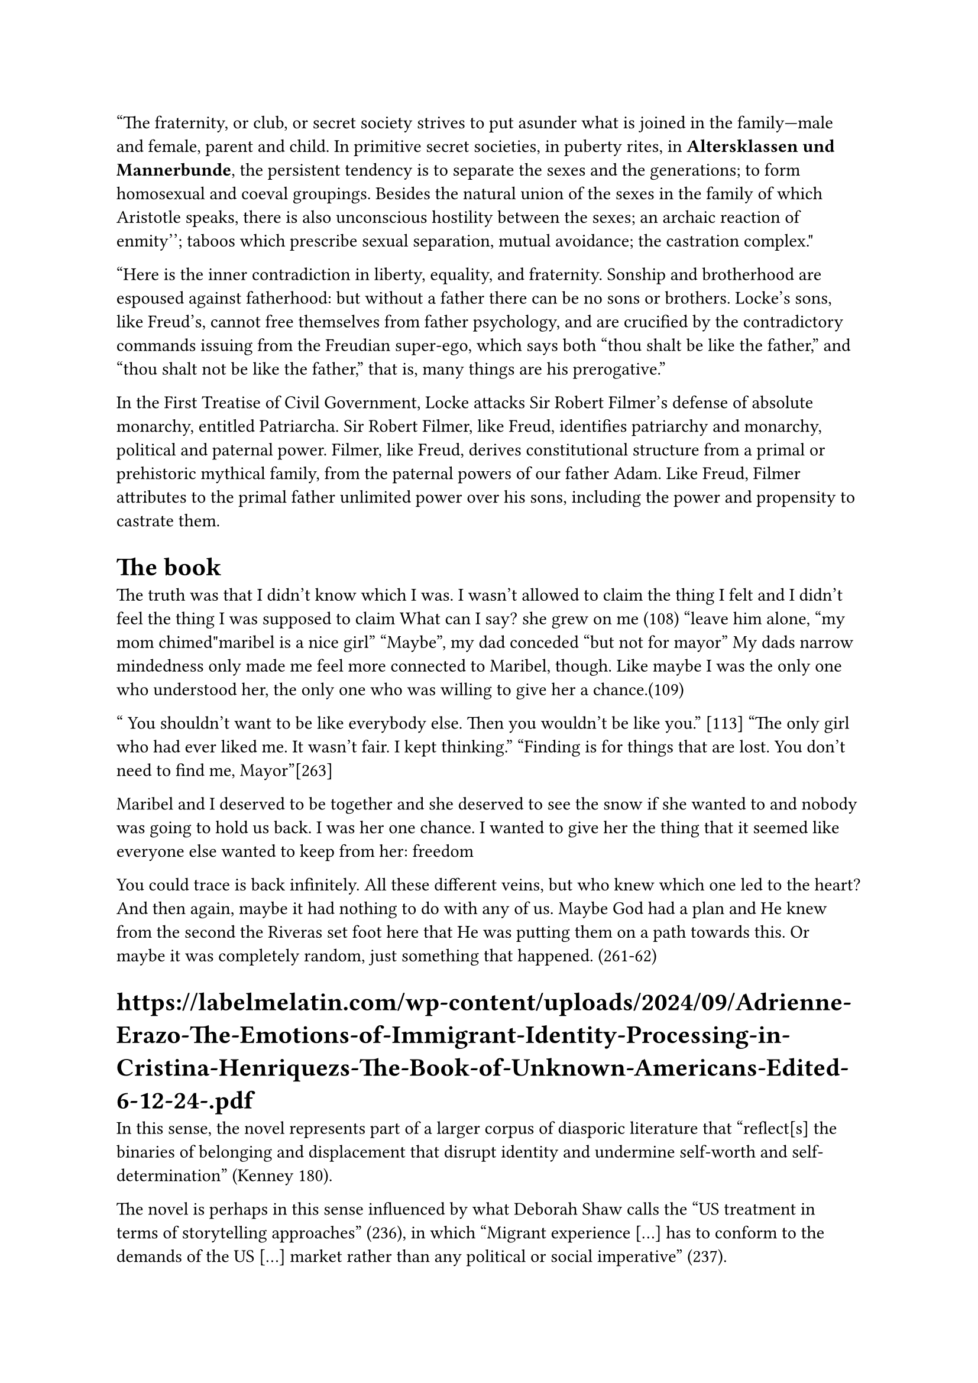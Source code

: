 "The fraternity, or club, or secret society strives to put asunder what is joined in the family—male and female, parent and child. In primitive secret societies, in puberty rites, in *Altersklassen und Mannerbunde*, the persistent tendency is to separate the sexes and the generations; to form homosexual and coeval groupings. Besides the natural union of the sexes in the family of which Aristotle speaks, there is also unconscious hostility between the sexes; ``an archaic reaction of enmity''; taboos which prescribe sexual separation, mutual avoidance; the castration complex."

"Here is the inner contradiction in liberty, equality, and fraternity. Sonship and brotherhood are espoused against fatherhood: but without a father there can be no sons or brothers. Locke's sons, like Freud's, cannot free themselves from father psychology, and are crucified by the contradictory commands issuing from the Freudian super-ego, which says both "thou shalt be like the father," and "thou shalt not be like the father," that is, many things are his prerogative."

In the First Treatise of Civil Government, Locke attacks Sir Robert Filmer's defense of absolute monarchy, entitled Patriarcha. Sir Robert Filmer, like Freud, identifies patriarchy and monarchy, political and paternal power. Filmer, like Freud, derives constitutional structure from a primal or prehistoric mythical family, from the paternal powers of our father Adam. Like Freud, Filmer attributes to the primal father unlimited power over his sons, including the power and propensity to castrate them.

= The book 
The truth was that I didn’t know which I was. I wasn’t allowed to claim the thing I felt and I didn’t feel the thing I was supposed to claim
What can I say? she grew on me (108)
"leave him alone, "my mom chimed"maribel is a nice girl"
"Maybe", my dad conceded "but not for mayor"
My dads narrow mindedness only made me feel more connected to Maribel, though. Like maybe I was the only one who understood her, the only one who was willing to give her a chance.(109)

" You  shouldn't want to be like everybody else. Then you wouldn't be like you." [113]
"The only girl who had ever liked me. It wasn't fair. I kept thinking."
"Finding is for things that are lost. You don't need to find me, Mayor"[263]

Maribel and I deserved to be together and she deserved to see the snow if she wanted to and nobody was going to hold us back. I was her one chance. I wanted to give her the thing that it seemed like everyone else wanted to keep from her: freedom 

You could trace is back infinitely. All these different veins, but who knew which one led to the heart? And then again, maybe it had nothing to do with any of us. Maybe God had a plan and He knew from the second the Riveras set foot here that He was putting them on a path towards this. Or maybe it was completely random, just something that happened. (261-62)


= https://labelmelatin.com/wp-content/uploads/2024/09/Adrienne-Erazo-The-Emotions-of-Immigrant-Identity-Processing-in-Cristina-Henriquezs-The-Book-of-Unknown-Americans-Edited-6-12-24-.pdf
In this sense, the novel represents part of a larger corpus of diasporic literature that “reflect[s] the binaries of belonging and displacement that disrupt identity and undermine self-worth and self-determination” (Kenney 180).

The novel is perhaps in this sense influenced by what Deborah Shaw
calls the “US treatment in terms of storytelling approaches” (236), in which “Migrant experience
[…] has to conform to the demands of the US […] market rather than any political or social
imperative” (237).

coupled with the confession that his dad obligated him to try out (rather than it being Mayor’s own choice), symbolizes the manner in which cultural norms pigeonhole Latinx identity, limiting its manifestation to certain recognizable standards (read: stereotypes). On the soccer field, Mayor’s self-deprecation – “I felt like a loser, hanging around the sidelines all the time” – reveals his internalization of these stereotypes and frustration at his inability to meet these cultural expectations (17). His hyperawareness of how others, his father included, see him functions as an example of immigrants’ alertness to their vulnerability to judgment:

= https://www-cambridge-org.proxy.lib.pdx.edu/core/books/gender-in-american-literature-and-culture/new-directions/61724CAC6BBE58460C6C671DDCA0BD0D
In Mae Ngai’s history of immigration restriction, she points to the double bind of the immigrant’s presence in the United States without rights to inclusion in the social or political sphere: “Immigration restriction produced the illegal alien as a new legal and political subject, whose inclusion within the nation was simultaneously a social reality and a legal impossibility – a subject barred from citizenship and without rights.”6 In other words, this is a group with a stake in national politics, but no voice or acknowledged right to engage in that conversation.

The double bind that Ngai describes has led to a mass silencing of immigrant stories.

= https://libres.uncg.edu/ir/unca/f/C_Forbes_Maybe_2018.pdf

As Miller says, “Tragedy enlightens – and it must, in that it points the heroic finger at the enemy of man’s freedom. The thrust for freedom is the quality in tragedy which exalts” 

= 
the enormous gulf that must separate what is conceived as occurring "in here" from that which, correspondingly, must lie "out there"

The product of our original and actual birth, childhood, being ruled by the body, is the source of all obscurity and confusion in our thinking. For, as body, we are completely reactive and nondiscriminative, unable to make the most basic distinctions between an inner occurrence and an external one

We assume nothing. We refuse to let our bodies mystify us: "I shall close my eyes, I shall stop my ears, I shall call away all my senses" (HR 1:157). We begin afresh. The result, in the Meditations, is a securing of all the boundaries that, in childhood, are so fragile: between the "inner" and the "outer," between the subjective and the objective, between self and world




